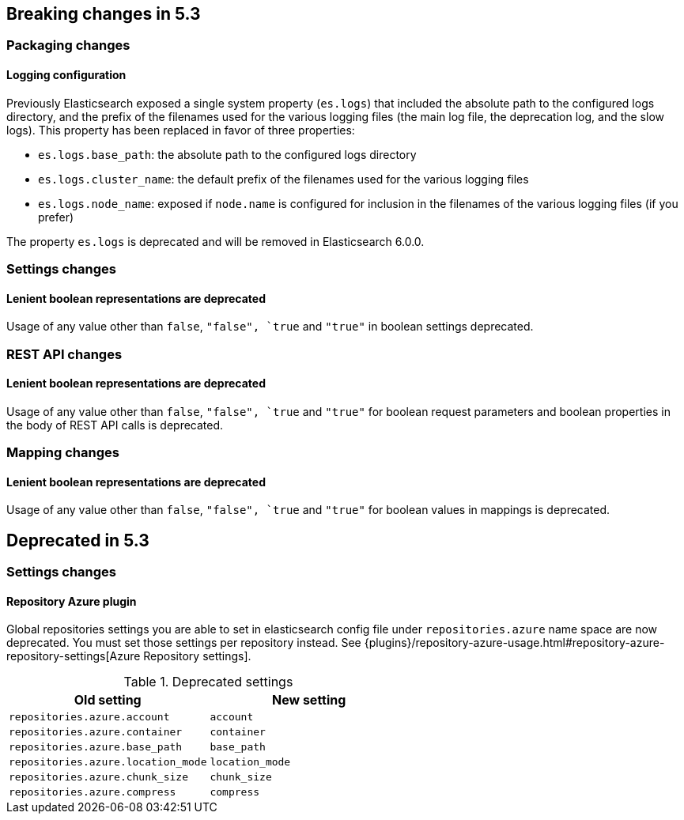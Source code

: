 [[breaking-changes-5.3]]
== Breaking changes in 5.3

[[breaking_53_packaging_changes]]
[float]
=== Packaging changes

[float]
==== Logging configuration

Previously Elasticsearch exposed a single system property (`es.logs`) that
included the absolute path to the configured logs directory, and the prefix of
the filenames used for the various logging files (the main log file, the
deprecation log, and the slow logs). This property has been replaced in favor of
three properties:

 * `es.logs.base_path`: the absolute path to the configured logs directory
 * `es.logs.cluster_name`: the default prefix of the filenames used for the
   various logging files
 * `es.logs.node_name`: exposed if `node.name` is configured for inclusion in
   the filenames of the various logging files (if you prefer)

The property `es.logs` is deprecated and will be removed in Elasticsearch 6.0.0.

[[breaking_53_settings_changes]]
[float]
=== Settings changes

[float]
==== Lenient boolean representations are deprecated

Usage of any value other than `false`, `"false", `true` and `"true"` in boolean
settings deprecated.

[[breaking_53_rest_api_changes]]
[float]
=== REST API changes

[float]
==== Lenient boolean representations are deprecated

Usage of any value other than `false`, `"false", `true` and `"true"` for
boolean request parameters and boolean properties in the body of REST API calls
is deprecated.

[[breaking_53_mapping_changes]]
[float]
=== Mapping changes

[float]
==== Lenient boolean representations are deprecated

Usage of any value other than `false`, `"false", `true` and `"true"` for
boolean values in mappings is deprecated.

[[deprecated_53]]
== Deprecated in 5.3

[[deprecated_53_settings_changes]]
[float]
=== Settings changes

[float]
==== Repository Azure plugin

Global repositories settings you are able to set in elasticsearch config file under `repositories.azure`
name space are now deprecated. You must set those settings per repository instead.
See {plugins}/repository-azure-usage.html#repository-azure-repository-settings[Azure Repository settings].


.Deprecated settings
|===
|Old setting |New setting

|`repositories.azure.account`
|`account`

|`repositories.azure.container`
|`container`

|`repositories.azure.base_path`
|`base_path`

|`repositories.azure.location_mode`
|`location_mode`

|`repositories.azure.chunk_size`
|`chunk_size`

|`repositories.azure.compress`
|`compress`
|===


